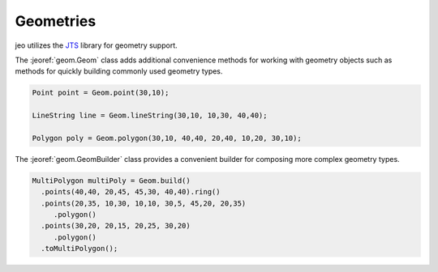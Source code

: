 .. _overview_geom:

Geometries
==========

jeo utilizes the `JTS <http://tsusiatsoftware.net/jts/main.html>`_ library for geometry support. 

The :jeoref:`geom.Geom` class adds additional convenience methods for working with geometry 
objects such as methods for quickly building commonly used geometry types.

.. code-block:: java

    Point point = Geom.point(30,10);

    LineString line = Geom.lineString(30,10, 10,30, 40,40);

    Polygon poly = Geom.polygon(30,10, 40,40, 20,40, 10,20, 30,10);  


The :jeoref:`geom.GeomBuilder` class provides a convenient builder for composing more complex 
geometry types.

.. code-block:: java

   MultiPolygon multiPoly = Geom.build()
     .points(40,40, 20,45, 45,30, 40,40).ring()
     .points(20,35, 10,30, 10,10, 30,5, 45,20, 20,35)
        .polygon()
     .points(30,20, 20,15, 20,25, 30,20)
        .polygon()
     .toMultiPolygon();

.. The `build()` method 

.. {% highlight java %}
.. // build a polygon with a hole
.. Geom.build().points(0,0,10,0,10,10,0,10,0,0).ring()
..    .points(4,4,6,4,6,6,4,6,4,4).ring().toPolygon();
.. {% endhighlight %}

.. {% include api.html class="Geom" package="org.jeo.geom"  description="Geometry utility class" %}

.. The `Geom.iterate` method makes it easy to iterate over geometry collections.

.. {% highlight java %}
.. MultiPoint mp = Geom.build().points(0,0, 1,1, 2,2, 3,3).toMultiPoint();
.. for (Point p : Geom.iterate(mp)) {
..   // do something with p
.. }
.. {% endhighlight %}
